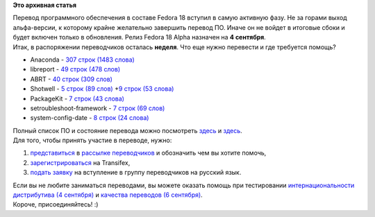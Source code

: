 .. title: Локализация Fedora 18: перевод программ. Нужна помощь!
.. slug: Локализация-fedora-18-перевод-программ-Нужна-помощь
.. date: 2012-08-27 12:22:39
.. tags:
.. category:
.. link:
.. description:
.. type: text
.. author: mama-sun

**Это архивная статья**


| Перевод программного обеспечения в составе Fedora 18 вступил в самую
  активную фазу. Не за горами выход альфа-версии, к которому крайне
  желательно завершить перевод ПО. Иначе он не войдет в итоговые сбоки и
  будет включен только в обновления. Релиз Fedora 18 Alpha назначен на
  **4 сентября**.
| Итак, в распоряжении переводчиков осталась **неделя**. Что еще нужно
  перевести и где требуется помощь?

-  Anaconda - `307 строк (1483
   слова) <https://fedora.transifex.net/projects/p/anaconda/resource/master/>`__
-  libreport - `49 строк (478
   слов) <https://fedora.transifex.net/projects/p/libreport/resource/master/>`__
-  ABRT - `40 строк (309
   слов) <https://fedora.transifex.net/projects/p/fedora-abrt/resource/master/>`__
-  Shotwell - `5 строк (89
   слов) <https://www.transifex.net/projects/p/shotwell/resource/shotwell-core/>`__
   +\ `9 строк (53
   слова) <https://www.transifex.net/projects/p/shotwell/resource/shotwell-extras/>`__
-  PackageKit - `7 строк (43
   слова) <https://www.transifex.net/projects/p/packagekit/resource/master/>`__
-  setroubleshoot-framework - `7 строк (69
   слов) <https://www.transifex.net/projects/p/setroubleshoot/resource/framework/>`__
-  system-config-date - `8 строк (24
   слова) <https://fedora.transifex.com/projects/p/system-config-date/resource/timezones_master/>`__

| Полный список ПО и состояние перевода можно посмотреть
  `здесь <https://fedora.transifex.com/projects/p/fedora/r/fedora-main/l/ru/>`__
  и
  `здесь <https://fedora.transifex.com/projects/p/fedora/r/fedora-upstream-projects/l/ru/>`__.

| Для того, чтобы принять участие в переводе, нужно:

#. `представиться <https://fedoraproject.org/wiki/L10N_Self_introduction/ru>`__
   в `рассылке
   переводчиков <https://admin.fedoraproject.org/mailman/listinfo/trans-ru>`__
   и обозначить чем вы хотите помочь,
#. `зарегистрироваться <https://www.transifex.com/accounts/signin/?next=/accounts/register/>`__
   на Transifex,
#. `подать
   заявку <https://fedora.transifex.com/projects/p/fedora/language/ru/members/>`__
   на вступление в группу переводчиков на русский язык.


| Если вы не любите заниматься переводами, вы можете оказать помощь при
  тестировании `интернациональности дистрибутива (4
  сентября) <https://fedoraproject.org/wiki/Test_Day:2012-09-04>`__ и
  `качества переводов (6
  сентября) <https://fedoraproject.org/wiki/Test_Day:2012-09-06>`__.

| Короче, присоединяйтесь! :)
